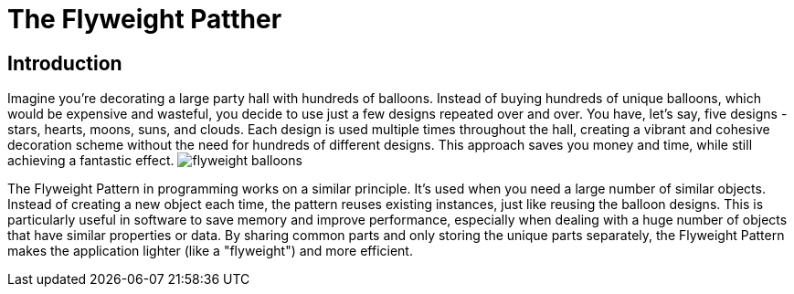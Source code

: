 = The Flyweight Patther

== Introduction
Imagine you're decorating a large party hall with hundreds of balloons. Instead of buying hundreds of unique balloons, which would be expensive and wasteful, you decide to use just a few designs repeated over and over. You have, let's say, five designs - stars, hearts, moons, suns, and clouds. Each design is used multiple times throughout the hall, creating a vibrant and cohesive decoration scheme without the need for hundreds of different designs. This approach saves you money and time, while still achieving a fantastic effect. image:../Images/flyweight_balloons.jpg[]

The Flyweight Pattern in programming works on a similar principle. It's used when you need a large number of similar objects. Instead of creating a new object each time, the pattern reuses existing instances, just like reusing the balloon designs. This is particularly useful in software to save memory and improve performance, especially when dealing with a huge number of objects that have similar properties or data. By sharing common parts and only storing the unique parts separately, the Flyweight Pattern makes the application lighter (like a "flyweight") and more efficient.